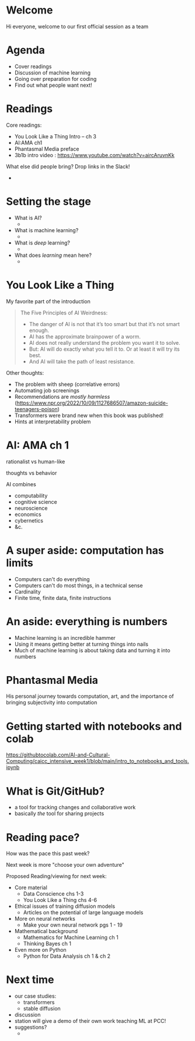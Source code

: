 * Welcome

Hi everyone, welcome to our first official session as a team
* Agenda

 + Cover readings
 + Discussion of machine learning
 + Going over preparation for coding
 + Find out what people want next!
* Readings
Core readings:

 + You Look Like a Thing Intro -- ch 3
 + AI:AMA ch1
 + Phantasmal Media preface
 + 3b1b intro video : https://www.youtube.com/watch?v=aircAruvnKk

What else did people bring? Drop links in the Slack!

 + 
* Setting the stage
 + What is AI?
   + 
 + What is machine learning?
   + 
 + What is /deep/ learning?
   + 
 + What does /learning/ mean here?
   + 
* You Look Like a Thing

 My favorite part of the introduction
#+begin_quote
The Five Principles of AI Weirdness:

 + The danger of AI is not that it’s too smart but that it’s not smart enough.
 + AI has the approximate brainpower of a worm.
 + AI does not really understand the problem you want it to solve.
 + But: AI will do exactly what you tell it to. Or at least it will try its best.
 + And AI will take the path of least resistance.
#+end_quote

 Other thoughts: 
 + The problem with sheep (correlative errors)
 + Automating job screenings
 + Recommendations are /mostly harmless/ (https://www.npr.org/2022/10/09/1127686507/amazon-suicide-teenagers-poison)
 + Transformers were brand new when this book was published!
 + Hints at interpretability problem

* AI: AMA ch 1

 rationalist vs human-like

 thoughts vs behavior

 AI combines
 + computability
 + cognitive science
 + neuroscience
 + economics
 + cybernetics
 + &c.
   
* A super aside: computation has limits

 + Computers can't do everything
 + Computers can't do most things, in a technical sense
 + Cardinality
 + Finite time, finite data, finite instructions
* An aside: everything is numbers

 + Machine learning is an incredible hammer
 + Using it means getting better at turning things into nails
 + Much of machine learning is about taking data and turning it into numbers
* Phantasmal Media

His personal journey towards computation, art, and the importance of bringing subjectivity into computation

* Getting started with notebooks and colab
  
https://githubtocolab.com/AI-and-Cultural-Computing/caicc_intensive_week1/blob/main/intro_to_notebooks_and_tools.ipynb

* What is Git/GitHub?

 + a tool for tracking changes and collaborative work
 + basically /the/ tool for sharing projects

* Reading pace?

 How was the pace this past week?

 Next week is more "choose your own adventure"
 
 Proposed Reading/viewing for next week:

 - Core material
   - Data Conscience chs 1-3
   - You Look Like a Thing chs 4-6
     
 - Ethical issues of training diffusion models
   - Articles on the potential of large language models

 - More on neural networks
    - Make your own neural network pgs 1 - 19
      
 - Mathematical background
   - Mathematics for Machine Learning ch 1
   - Thinking Bayes ch 1

 - Even more on Python
   - Python for Data Analysis ch 1 & ch 2

* Next time

 + our case studies:
   + transformers
   + stable diffusion
 + discussion
 + station will give a demo of their own work teaching ML at PCC!
 + suggestions?
   + 
